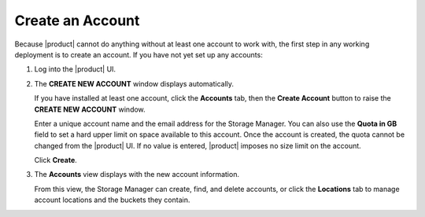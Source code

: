 .. _Create an Account:

Create an Account
=================

Because |product| cannot do anything without at least one account to work with,
the first step in any working deployment is to create an account. If you have
not yet set up any accounts:

#. Log into the |product| UI.

   .. image:: ../../Graphics/xdm_ui_login.png

#. The **CREATE NEW ACCOUNT** window displays automatically.

   .. image:: ../../Graphics/xdm_ui_create_account.png

   If you have installed at least one account, click the **Accounts** tab, then the
   **Create Account** button to raise the **CREATE NEW ACCOUNT** window. 

   Enter a unique account name and the email address for the Storage
   Manager. You can also use the **Quota in GB** field to set a hard upper limit
   on space available to this account. Once the account is created, the quota
   cannot be changed from the |product| UI. If no value is entered, |product|
   imposes no size limit on the account.

   Click **Create**.

#. The **Accounts** view displays with the new account information.

   .. image:: ../../Graphics/xdm_ui_account_created.png

   From this view, the Storage Manager can create, find, and delete accounts, or
   click the **Locations** tab to manage account locations and the buckets they
   contain.
   
